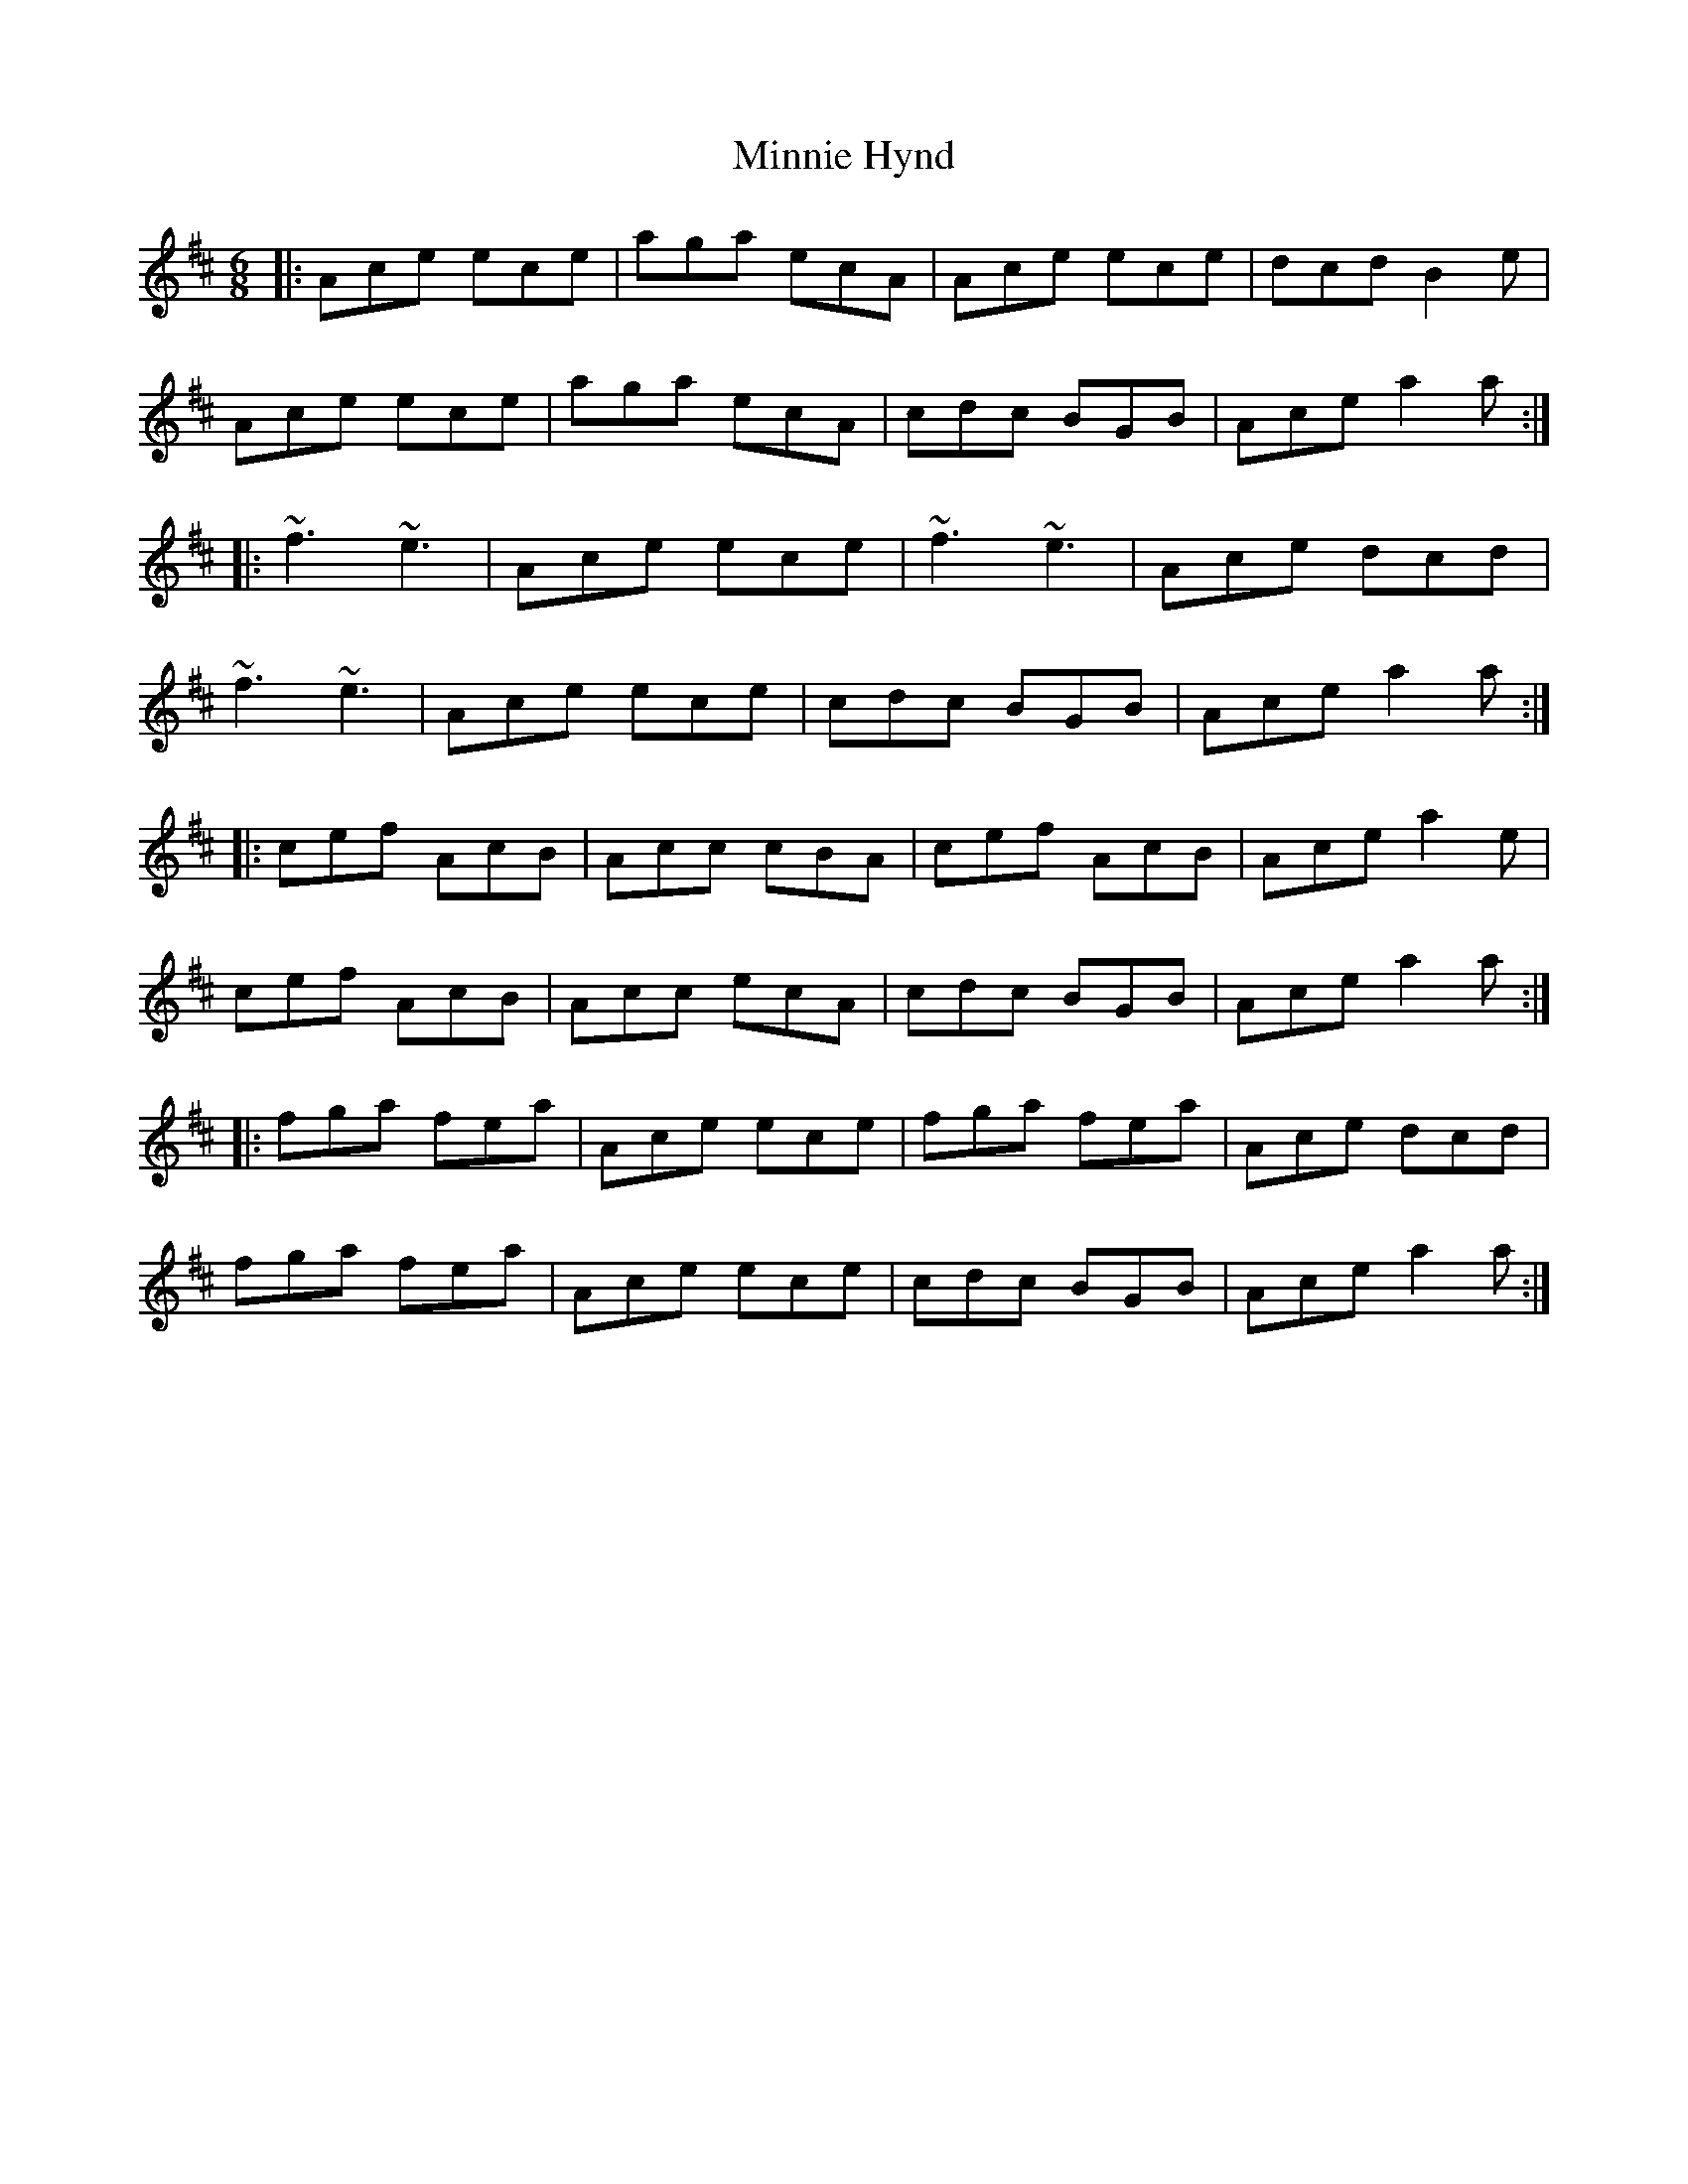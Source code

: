 X: 26889
T: Minnie Hynd
R: jig
M: 6/8
K: Amixolydian
|:Ace ece|aga ecA|Ace ece|dcd B2e|
Ace ece|aga ecA|cdc BGB|Ace a2a:|
|:~f3 ~e3|Ace ece|~f3 ~e3|Ace dcd|
~f3 ~e3|Ace ece|cdc BGB|Ace a2a:|
|:cef AcB|Acc cBA|cef AcB|Ace a2e|
cef AcB|Acc ecA|cdc BGB|Ace a2a:|
|:fga fea|Ace ece|fga fea|Ace dcd|
fga fea|Ace ece|cdc BGB|Ace a2a:|

